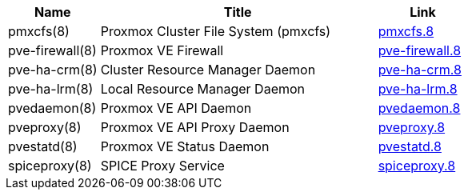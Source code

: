 [width="100%",cols="5*d",options="header"]
|====
|Name 3+|Title|Link
|pmxcfs(8) 3+|Proxmox Cluster File System (pmxcfs)|link:pmxcfs.8.html[pmxcfs.8]
|pve-firewall(8) 3+|Proxmox VE Firewall|link:pve-firewall.8.html[pve-firewall.8]
|pve-ha-crm(8) 3+|Cluster Resource Manager Daemon|link:pve-ha-crm.8.html[pve-ha-crm.8]
|pve-ha-lrm(8) 3+|Local Resource Manager Daemon|link:pve-ha-lrm.8.html[pve-ha-lrm.8]
|pvedaemon(8) 3+|Proxmox VE API Daemon|link:pvedaemon.8.html[pvedaemon.8]
|pveproxy(8) 3+|Proxmox VE API Proxy Daemon|link:pveproxy.8.html[pveproxy.8]
|pvestatd(8) 3+|Proxmox VE Status Daemon|link:pvestatd.8.html[pvestatd.8]
|spiceproxy(8) 3+|SPICE Proxy Service|link:spiceproxy.8.html[spiceproxy.8]
|====
